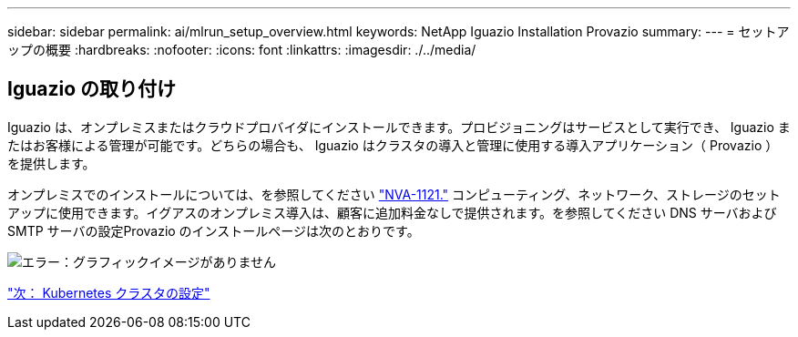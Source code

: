 ---
sidebar: sidebar 
permalink: ai/mlrun_setup_overview.html 
keywords: NetApp Iguazio Installation Provazio 
summary:  
---
= セットアップの概要
:hardbreaks:
:nofooter: 
:icons: font
:linkattrs: 
:imagesdir: ./../media/




== Iguazio の取り付け

Iguazio は、オンプレミスまたはクラウドプロバイダにインストールできます。プロビジョニングはサービスとして実行でき、 Iguazio またはお客様による管理が可能です。どちらの場合も、 Iguazio はクラスタの導入と管理に使用する導入アプリケーション（ Provazio ）を提供します。

オンプレミスでのインストールについては、を参照してください https://www.netapp.com/us/media/nva-1121-design.pdf["NVA-1121."^] コンピューティング、ネットワーク、ストレージのセットアップに使用できます。イグアスのオンプレミス導入は、顧客に追加料金なしで提供されます。を参照してください DNS サーバおよび SMTP サーバの設定Provazio のインストールページは次のとおりです。

image:mlrun_image8.png["エラー：グラフィックイメージがありません"]

link:mlrun_configuring_kubernetes_cluster.html["次： Kubernetes クラスタの設定"]
